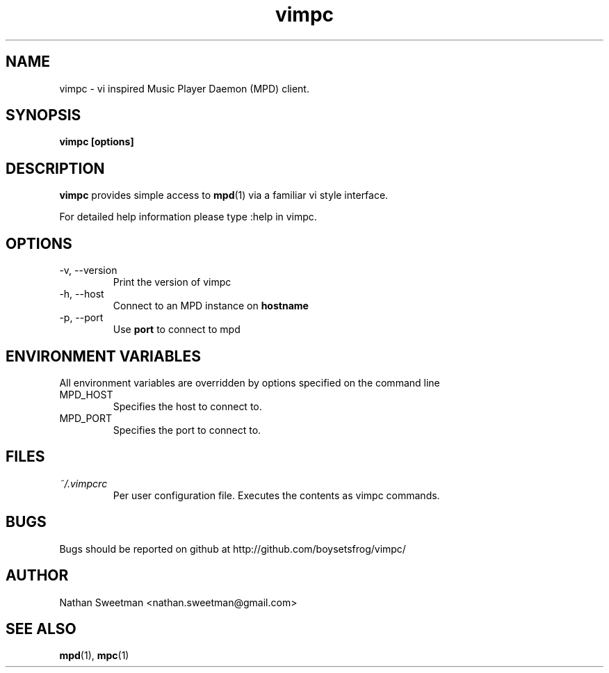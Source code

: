 .TH vimpc 1 "November 2010" "" ""
.SH NAME
vimpc \- vi inspired Music Player Daemon (MPD) client.
.SH SYNOPSIS
.B vimpc [options]
.SH DESCRIPTION
.B vimpc 
provides simple access to 
.BR mpd (1)
via a familiar vi style interface.

For detailed help information please type :help in vimpc.
.SH OPTIONS
.IP "-v, --version"
Print the version of vimpc
.IP "-h, --host" hostname
Connect to an MPD instance on
.BR hostname
.IP "-p, --port" port
Use
.BR port
to connect to mpd
.SH ENVIRONMENT VARIABLES
All environment variables are overridden by options specified on the command line
.IP MPD_HOST
Specifies the host to connect to.
.IP MPD_PORT
Specifies the port to connect to.
.SH FILES
.I ~/.vimpcrc
.RS
Per user configuration file. Executes the contents as vimpc commands.
.SH BUGS
Bugs should be reported on github at http://github.com/boysetsfrog/vimpc/
.SH AUTHOR
Nathan Sweetman <nathan.sweetman@gmail.com>
.SH "SEE ALSO"
.BR mpd (1),
.BR mpc (1)
